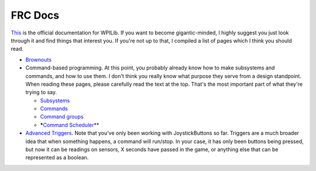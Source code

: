FRC Docs
=================

`This <https://docs.wpilib.org/en/latest/>`_ is the official documentation for WPILib. If you want to become gigantic-minded, I highly suggest you just look through it and find things that interest you. If you're not up to that, I compiled a list of pages which I think you should read.


* `Brownouts <https://docs.wpilib.org/en/latest/docs/software/roborio-info/roborio-brownouts.html>`_
* Command-based programming.
  At this point, you probably already know how to make subsystems and commands, and how to use them. I don't think you really know what purpose they serve from a design standpoint. When reading these pages, please carefully read the text at the top. That's the most important part of what they're trying to say.

  * `Subsystems <https://docs.wpilib.org/en/latest/docs/software/commandbased/subsystems.html>`_
  * `Commands <https://docs.wpilib.org/en/latest/docs/software/commandbased/commands.html>`_
  * `Command groups <https://docs.wpilib.org/en/latest/docs/software/commandbased/command-groups.html>`_
  * *****\ `Command Scheduler <https://docs.wpilib.org/en/latest/docs/software/commandbased/command-scheduler.html>`_\ **

* `Advanced Triggers <https://docs.wpilib.org/en/latest/docs/software/commandbased/binding-commands-to-triggers.html#binding-a-command-to-a-joystickbutton>`_.
  Note that you've only been working with JoystickButtons so far. Triggers are a much broader idea that when something happens, a command will run/stop. In your case, it has only been buttons being pressed, but now it can be readings on sensors, X seconds have passed in the game, or anything else that can be represented as a boolean.
